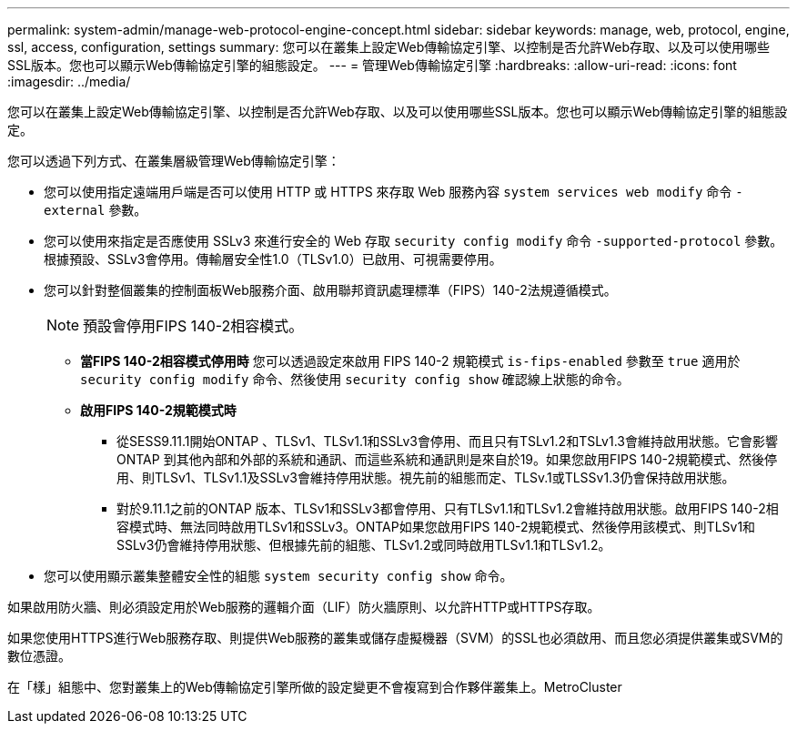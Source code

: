 ---
permalink: system-admin/manage-web-protocol-engine-concept.html 
sidebar: sidebar 
keywords: manage, web, protocol, engine, ssl, access, configuration, settings 
summary: 您可以在叢集上設定Web傳輸協定引擎、以控制是否允許Web存取、以及可以使用哪些SSL版本。您也可以顯示Web傳輸協定引擎的組態設定。 
---
= 管理Web傳輸協定引擎
:hardbreaks:
:allow-uri-read: 
:icons: font
:imagesdir: ../media/


[role="lead"]
您可以在叢集上設定Web傳輸協定引擎、以控制是否允許Web存取、以及可以使用哪些SSL版本。您也可以顯示Web傳輸協定引擎的組態設定。

您可以透過下列方式、在叢集層級管理Web傳輸協定引擎：

* 您可以使用指定遠端用戶端是否可以使用 HTTP 或 HTTPS 來存取 Web 服務內容 `system services web modify` 命令 `-external` 參數。
* 您可以使用來指定是否應使用 SSLv3 來進行安全的 Web 存取 `security config modify` 命令 `-supported-protocol` 參數。
根據預設、SSLv3會停用。傳輸層安全性1.0（TLSv1.0）已啟用、可視需要停用。
* 您可以針對整個叢集的控制面板Web服務介面、啟用聯邦資訊處理標準（FIPS）140-2法規遵循模式。
+
[NOTE]
====
預設會停用FIPS 140-2相容模式。

====
+
** *當FIPS 140-2相容模式停用時*
您可以透過設定來啟用 FIPS 140-2 規範模式 `is-fips-enabled` 參數至 `true` 適用於 `security config modify` 命令、然後使用 `security config show` 確認線上狀態的命令。
** *啟用FIPS 140-2規範模式時*
+
*** 從SESS9.11.1開始ONTAP 、TLSv1、TLSv1.1和SSLv3會停用、而且只有TSLv1.2和TSLv1.3會維持啟用狀態。它會影響ONTAP 到其他內部和外部的系統和通訊、而這些系統和通訊則是來自於19。如果您啟用FIPS 140-2規範模式、然後停用、則TLSv1、TLSv1.1及SSLv3會維持停用狀態。視先前的組態而定、TLSv.1或TLSSv1.3仍會保持啟用狀態。
*** 對於9.11.1之前的ONTAP 版本、TLSv1和SSLv3都會停用、只有TLSv1.1和TLSv1.2會維持啟用狀態。啟用FIPS 140-2相容模式時、無法同時啟用TLSv1和SSLv3。ONTAP如果您啟用FIPS 140-2規範模式、然後停用該模式、則TLSv1和SSLv3仍會維持停用狀態、但根據先前的組態、TLSv1.2或同時啟用TLSv1.1和TLSv1.2。




* 您可以使用顯示叢集整體安全性的組態 `system security config show` 命令。


如果啟用防火牆、則必須設定用於Web服務的邏輯介面（LIF）防火牆原則、以允許HTTP或HTTPS存取。

如果您使用HTTPS進行Web服務存取、則提供Web服務的叢集或儲存虛擬機器（SVM）的SSL也必須啟用、而且您必須提供叢集或SVM的數位憑證。

在「樣」組態中、您對叢集上的Web傳輸協定引擎所做的設定變更不會複寫到合作夥伴叢集上。MetroCluster
